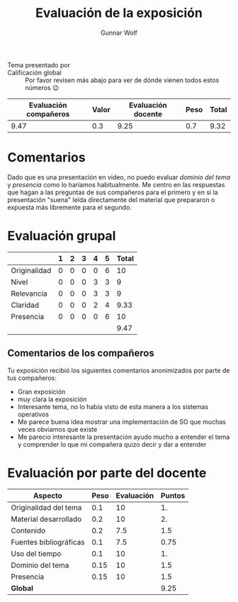#+title: Evaluación de la exposición
#+author: Gunnar Wolf

* 

- Tema presentado por :: 
- Calificación global :: Por favor revisen más abajo para ver de
  dónde vienen todos estos números 😉

|------------------------+-------+--------------------+------+---------|
| Evaluación  compañeros | Valor | Evaluación docente | Peso | *Total* |
|------------------------+-------+--------------------+------+---------|
|                   9.47 |   0.3 |               9.25 |  0.7 |    9.32 |
|------------------------+-------+--------------------+------+---------|
#+TBLFM: @2$5=$1*$2+$3*$4;f-2

* Comentarios

Dado que es una presentación en video, no puedo evaluar /dominio del tema/ y
/presencia/ como lo haríamos habitualmente. Me centro en las respuestas que
hagan a las preguntas de sus compañeros para el primero y en si la presentación
"suena" leída directamente del material que prepararon o expuesta más libremente
para el segundo.


* Evaluación grupal

|              | 1 | 2 | 3 | 4 | 5 | Total |
|--------------+---+---+---+---+---+-------|
| Originalidad | 0 | 0 | 0 | 0 | 6 |    10 |
| Nivel        | 0 | 0 | 0 | 3 | 3 |     9 |
| Relevancia   | 0 | 0 | 0 | 3 | 3 |     9 |
| Claridad     | 0 | 0 | 0 | 2 | 4 |  9.33 |
| Presencia    | 0 | 0 | 0 | 0 | 6 |    10 |
|--------------+---+---+---+---+---+-------|
|              |   |   |   |   |   |  9.47 |
#+TBLFM: @7$7=vmean(@2$7..@6$7); f-2

** Comentarios de los compañeros

Tu exposición recibió los siguientes comentarios anonimizados por
parte de tus compañeros:

- Gran exposición
- muy clara la exposición
- Interesante tema, no lo había visto de esta manera a los sistemas operativos
- Me parece buena idea mostrar una implementación de SO que muchas veces
  obviamos que existe
- Me parecio interesante la presentación ayudo mucho a entender el tema y
  comprender lo que mi compañera quizo decir y dar a entender

* Evaluación por parte del docente

| *Aspecto*              | *Peso* | *Evaluación* | *Puntos* |
|------------------------+--------+--------------+----------|
| Originalidad del tema  |    0.1 |           10 |       1. |
| Material desarrollado  |    0.2 |           10 |       2. |
| Contenido              |    0.2 |          7.5 |      1.5 |
| Fuentes bibliográficas |    0.1 |          7.5 |     0.75 |
| Uso del tiempo         |    0.1 |           10 |       1. |
| Dominio del tema       |   0.15 |           10 |      1.5 |
| Presencia              |   0.15 |           10 |      1.5 |
|------------------------+--------+--------------+----------|
| *Global*               |        |              |     9.25 |
#+TBLFM: @<<$4..@>>$4=$2*$3::$4=vsum(@<<..@>>);f-2

